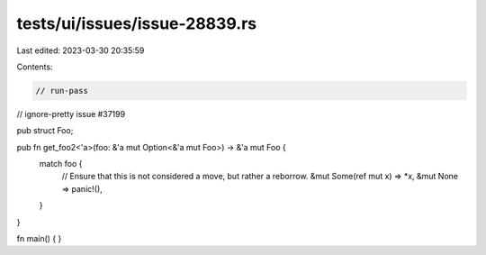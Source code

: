 tests/ui/issues/issue-28839.rs
==============================

Last edited: 2023-03-30 20:35:59

Contents:

.. code-block:: rs

    // run-pass
// ignore-pretty issue #37199

pub struct Foo;

pub fn get_foo2<'a>(foo: &'a mut Option<&'a mut Foo>) -> &'a mut Foo {
    match foo {
        // Ensure that this is not considered a move, but rather a reborrow.
        &mut Some(ref mut x) => *x,
        &mut None => panic!(),
    }
}

fn main() {
}


